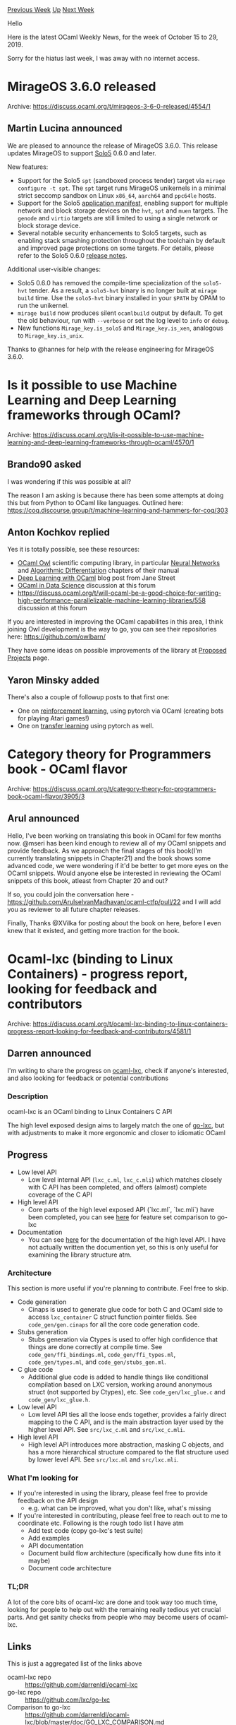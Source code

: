 #+OPTIONS: ^:nil
#+OPTIONS: html-postamble:nil
#+OPTIONS: num:nil
#+OPTIONS: toc:nil
#+OPTIONS: author:nil
#+HTML_HEAD: <style type="text/css">#table-of-contents h2 { display: none } .title { display: none } .authorname { text-align: right }</style>
#+HTML_HEAD: <style type="text/css">.outline-2 {border-top: 1px solid black;}</style>
#+TITLE: OCaml Weekly News
[[http://alan.petitepomme.net/cwn/2019.10.15.html][Previous Week]] [[http://alan.petitepomme.net/cwn/index.html][Up]] [[http://alan.petitepomme.net/cwn/2019.11.05.html][Next Week]]

Hello

Here is the latest OCaml Weekly News, for the week of October 15 to 29, 2019.

Sorry for the hiatus last week, I was away with no internet access.

#+TOC: headlines 1


* MirageOS 3.6.0 released
:PROPERTIES:
:CUSTOM_ID: 1
:END:
Archive: https://discuss.ocaml.org/t/mirageos-3-6-0-released/4554/1

** Martin Lucina announced


We are pleased to announce the release of MirageOS 3.6.0. This release updates MirageOS to support [[https://github.com/Solo5/solo5][Solo5]] 0.6.0 and later.

New features:

- Support for the Solo5 ~spt~ (sandboxed process tender) target via ~mirage configure -t spt~. The ~spt~ target runs MirageOS unikernels in a minimal strict seccomp sandbox on Linux ~x86_64~, ~aarch64~ and ~ppc64le~ hosts.
- Support for the Solo5 _application manifest_, enabling support for multiple network and block storage devices on the ~hvt~, ~spt~ and ~muen~ targets. The ~genode~ and ~virtio~ targets are still limited to using a single network or block storage device.
- Several notable security enhancements to Solo5 targets, such as enabling stack smashing protection throughout the toolchain by default and improved page protections on some targets.  For details, please refer to the Solo5 0.6.0 [[https://github.com/Solo5/solo5/releases/tag/v0.6.0][release notes]].

Additional user-visible changes:

- Solo5 0.6.0 has removed the compile-time specialization of the ~solo5-hvt~ tender. As a result, a ~solo5-hvt~ binary is no longer built at ~mirage build~ time. Use the ~solo5-hvt~ binary installed in your ~$PATH~ by OPAM to run the unikernel.
- ~mirage build~ now produces silent ~ocamlbuild~ output by default. To get the old behaviour, run with ~--verbose~ or set the log level to ~info~ or ~debug~.
- New functions ~Mirage_key.is_solo5~ and ~Mirage_key.is_xen~, analogous to ~Mirage_key.is_unix~.

Thanks to @hannes for help with the release engineering for MirageOS 3.6.0.
      



* Is it possible to use Machine Learning and Deep Learning frameworks through OCaml?
:PROPERTIES:
:CUSTOM_ID: 2
:END:
Archive: https://discuss.ocaml.org/t/is-it-possible-to-use-machine-learning-and-deep-learning-frameworks-through-ocaml/4570/1

** Brando90 asked


I was wondering if this was possible at all?

The reason I am asking is because there has been some attempts at doing this but from Python to OCaml like languages. Outlined here: https://coq.discourse.group/t/machine-learning-and-hammers-for-coq/303
      

** Anton Kochkov replied


Yes it is totally possible, see these resources:
- [[https://ocaml.xyz/][OCaml Owl]] scientific computing library, in particular [[https://ocaml.xyz/chapter/neural.html][Neural Networks]] and [[https://ocaml.xyz/chapter/algodiff.html][Algorithmic Differentiation]] chapters of their manual
- [[https://blog.janestreet.com/deep-learning-experiments-in-ocaml/][Deep Learning with OCaml]] blog post from Jane Street
- [[https://discuss.ocaml.org/t/ocaml-for-data-science/1878][OCaml in Data Science]] discussion at this forum
- https://discuss.ocaml.org/t/will-ocaml-be-a-good-choice-for-writing-high-performance-parallelizable-machine-learning-libraries/558 discussion at this forum

If you are interested in improving the OCaml capabilites in this area, I think joining Owl development is the way to go, you can see their repositories here: https://github.com/owlbarn/

They have some ideas on possible improvements of the library at [[https://ocaml.xyz/project/proposal.html][Proposed Projects]] page.
      

** Yaron Minsky added


There's also a couple of followup posts to that first one:

- One on [[https://blog.janestreet.com/playing-atari-games-with-ocaml-and-deep-rl/][reinforcement learning]], using pytorch via OCaml (creating bots for playing Atari games!)
- One on  [[https://blog.janestreet.com/of-pythons-and-camels/][transfer learning]] using pytorch as well.
      



* Category theory for Programmers book - OCaml flavor
:PROPERTIES:
:CUSTOM_ID: 3
:END:
Archive: https://discuss.ocaml.org/t/category-theory-for-programmers-book-ocaml-flavor/3905/3

** Arul announced


Hello, I've been working on translating this book in OCaml for few months now. @mseri has been kind enough to review all of my OCaml snippets and provide feedback. As we approach the final stages of this book(I'm currently translating snippets in Chapter21) and the book shows some advanced code, we were wondering if it'd be better to get more eyes on the OCaml snippets. Would anyone else be interested in reviewing the OCaml snippets of this book, atleast from Chapter 20 and out?

If so, you could join the conversation here - https://github.com/ArulselvanMadhavan/ocaml-ctfp/pull/22
and I will add you as reviewer to all future chapter releases.

Finally, Thanks @XVilka for posting about the book on here, before I even knew that it existed, and getting more traction for the book.
      



* Ocaml-lxc (binding to Linux Containers) - progress report, looking for feedback and contributors
:PROPERTIES:
:CUSTOM_ID: 4
:END:
Archive: https://discuss.ocaml.org/t/ocaml-lxc-binding-to-linux-containers-progress-report-looking-for-feedback-and-contributors/4581/1

** Darren announced


I'm writing to share the progress on [[https://github.com/darrenldl/ocaml-lxc][ocaml-lxc]], check if anyone's interested, and also looking for feedback or potential contributions

*** Description
ocaml-lxc is an OCaml binding to Linux Containers C API

The high level exposed design aims to largely match the one of [[https://github.com/lxc/go-lxc][go-lxc]], but with adjustments to make it more ergonomic and closer to idiomatic OCaml

** Progress
- Low level API
    - Low level internal API (~lxc_c.ml~, ~lxc_c.mli~) which matches closely with C API has been completed, and offers (almost) complete coverage of the C API
- High level API
    - Core parts of the high level exposed API (`lxc.ml`, `lxc.mli`) have been completed, you can see [[https://github.com/darrenldl/ocaml-lxc/blob/master/doc/GO_LXC_COMPARISON.md][here]] for feature set comparison to go-lxc
- Documentation
    - You can see [[https://darrenldl.github.io/ocaml-lxc/][here]] for the documentation of the high level API. I have not actually written the documention yet, so this is only useful for examining the library structure atm.

*** Architecture
This section is more useful if you're planning to contribute. Feel free to skip.

- Code generation
    - Cinaps is used to generate glue code for both C and OCaml side to access ~lxc_container~ C struct function pointer fields. See ~code_gen/gen.cinaps~ for all the core code generation code.
- Stubs generation
    - Stubs generation via Ctypes is used to offer high confidence that things are done correctly at compile time. See ~code_gen/ffi_bindings.ml~, ~code_gen/ffi_types.ml~, ~code_gen/types.ml~, and ~code_gen/stubs_gen.ml~.
- C glue code
    - Additional glue code is added to handle things like conditional compilation based on LXC version, working around anonymous struct (not supported by Ctypes), etc. See ~code_gen/lxc_glue.c~ and ~code_gen/lxc_glue.h~.
- Low level API
    - Low level API ties all the loose ends together, provides a fairly direct mapping to the C API, and is the main abstraction layer used by the higher level API. See ~src/lxc_c.ml~ and ~src/lxc_c.mli~.
- High level API
    - High level API introduces more abstraction, masking C objects, and has a more hierarchical structure compared to the flat structure used by lower level API. See ~src/lxc.ml~ and ~src/lxc.mli~.

*** What I'm looking for
- If you're interested in using the library, please feel free to provide feedback on the API design
    - e.g. what can be improved, what you don't like, what's missing
- If you're interested in contributing, please feel free to reach out to me to coordinate etc. Following is the rough todo list I have atm
    - Add test code (copy go-lxc's test suite)
    - Add examples
    - API documentation
    - Document build flow architecture (specifically how dune fits into it maybe)
    - Document code architecture

*** TL;DR
A lot of the core bits of ocaml-lxc are done and took way too much time, looking for people to help out with the remaining really tedious yet crucial parts. And get sanity checks from people who may become users of ocaml-lxc.

** Links
This is just a aggregated list of the links above
- ocaml-lxc repo :: https://github.com/darrenldl/ocaml-lxc
- go-lxc repo :: https://github.com/lxc/go-lxc
- Comparison to go-lxc :: https://github.com/darrenldl/ocaml-lxc/blob/master/doc/GO_LXC_COMPARISON.md
- API Documentation :: https://darrenldl.github.io/ocaml-lxc/
      



* Ocaml-protoc-plugin 2.0.0
:PROPERTIES:
:CUSTOM_ID: 5
:END:
Archive: https://discuss.ocaml.org/t/ann-ocaml-protoc-plugin-2-0-0/4582/1

** Anders Fugmann announced


It is my pleasure to announce  release of 2.0.0 of [[https://github.com/issuu/ocaml-protoc-plugin/][ocaml-protoc-plugin]].

*** Highlights for this release
- Moved to a new name: The main module have been renamed to ~Ocaml_protoc_plugin~ (from ~Protobuf~), to avoid conflicts with projects still using ~ocaml-protoc~
- Messages with only one field are not wrapped in a record by default. This can be controlled by the option ~singleton_record~.
- Oneof structures with only one field are not wrapped in a Polymorphic variant (controlled by option ~singleton_record~)
- Added googles ~well known types~

The release is available through opam: ~opam install ocaml-protoc-plugin.2.0.0~, or from [[https://github.com/issuu/ocaml-protoc-plugin/releases/tag/2.0.0][github]]

*** Full changelog
- Add examples
- (*) Oneofs with only one element should not be a variant type
- Add test when including proto files which defines the same package
- Add google well know types (library ~ocaml-protoc-plugin.google_types~).
- (*) Move module to ocaml-protoc-plugin
- Optimize deserialization of large nested structures
- Provide pretty_printers aka deriving_show for ~Result.error~ and ~Field.t~
- Fix stack overflow when deserializing big nested structures
- (*) Add option to not wrap single field type in records
- Refactor type emitter to closely follow spec (refactor)

(*) indicates breaking change
      



* Old CWN
:PROPERTIES:
:UNNUMBERED: t
:END:

If you happen to miss a CWN, you can [[mailto:alan.schmitt@polytechnique.org][send me a message]] and I'll mail it to you, or go take a look at [[http://alan.petitepomme.net/cwn/][the archive]] or the [[http://alan.petitepomme.net/cwn/cwn.rss][RSS feed of the archives]].

If you also wish to receive it every week by mail, you may subscribe [[http://lists.idyll.org/listinfo/caml-news-weekly/][online]].

#+BEGIN_authorname
[[http://alan.petitepomme.net/][Alan Schmitt]]
#+END_authorname

